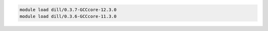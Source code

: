 .. code-block:: console

    module load dill/0.3.7-GCCcore-12.3.0
    module load dill/0.3.6-GCCcore-11.3.0
